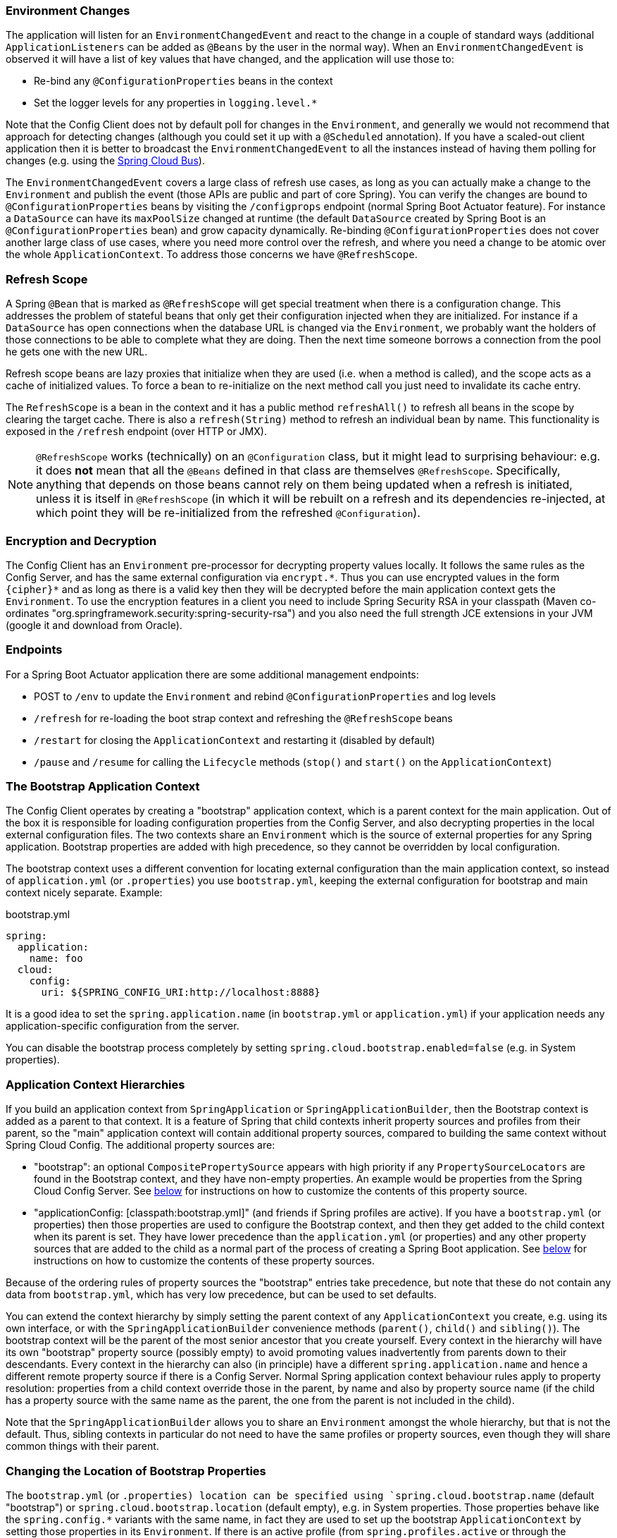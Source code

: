 === Environment Changes

The application will listen for an `EnvironmentChangedEvent` and react
to the change in a couple of standard ways (additional
`ApplicationListeners` can be added as `@Beans` by the user in the
normal way). When an `EnvironmentChangedEvent` is observed it will
have a list of key values that have changed, and the application will
use those to:

* Re-bind any `@ConfigurationProperties` beans in the context
* Set the logger levels for any properties in `logging.level.*`

Note that the Config Client does not by default poll for changes in
the `Environment`, and generally we would not recommend that approach
for detecting changes (although you could set it up with a
`@Scheduled` annotation). If you have a scaled-out client application
then it is better to broadcast the `EnvironmentChangedEvent` to all
the instances instead of having them polling for changes (e.g. using
the https://github.com/spring-cloud/spring-cloud-bus[Spring Cloud
Bus]).

The `EnvironmentChangedEvent` covers a large class of refresh use
cases, as long as you can actually make a change to the `Environment`
and publish the event (those APIs are public and part of core
Spring). You can verify the changes are bound to
`@ConfigurationProperties` beans by visiting the `/configprops`
endpoint (normal Spring Boot Actuator feature). For instance a
`DataSource` can have its `maxPoolSize` changed at runtime (the
default `DataSource` created by Spring Boot is an
`@ConfigurationProperties` bean) and grow capacity
dynamically. Re-binding `@ConfigurationProperties` does not cover
another large class of use cases, where you need more control over the
refresh, and where you need a change to be atomic over the whole
`ApplicationContext`. To address those concerns we have
`@RefreshScope`.

=== Refresh Scope

A Spring `@Bean` that is marked as `@RefreshScope` will get special
treatment when there is a configuration change. This addresses the
problem of stateful beans that only get their configuration injected
when they are initialized. For instance if a `DataSource` has open
connections when the database URL is changed via the `Environment`, we
probably want the holders of those connections to be able to complete
what they are doing. Then the next time someone borrows a connection
from the pool he gets one with the new URL.

Refresh scope beans are lazy proxies that initialize when they are
used (i.e. when a method is called), and the scope acts as a cache of
initialized values. To force a bean to re-initialize on the next
method call you just need to invalidate its cache entry.

The `RefreshScope` is a bean in the context and it has a public method
`refreshAll()` to refresh all beans in the scope by clearing the
target cache. There is also a `refresh(String)` method to refresh an
individual bean by name. This functionality is exposed in the
`/refresh` endpoint (over HTTP or JMX).

NOTE: `@RefreshScope` works (technically) on an `@Configuration`
class, but it might lead to surprising behaviour: e.g. it does *not*
mean that all the `@Beans` defined in that class are themselves
`@RefreshScope`. Specifically, anything that depends on those beans
cannot rely on them being updated when a refresh is initiated, unless
it is itself in `@RefreshScope` (in which it will be rebuilt on a
refresh and its dependencies re-injected, at which point they will be
re-initialized from the refreshed `@Configuration`).

=== Encryption and Decryption

The Config Client has an `Environment` pre-processor for decrypting
property values locally. It follows the same rules as the Config
Server, and has the same external configuration via `encrypt.\*`. Thus
you can use encrypted values in the form `{cipher}*` and as long as
there is a valid key then they will be decrypted before the main
application context gets the `Environment`. To use the encryption
features in a client you need to include Spring Security RSA in your
classpath (Maven co-ordinates
"org.springframework.security:spring-security-rsa") and you also need
the full strength JCE extensions in your JVM (google it and download
from Oracle).

=== Endpoints

For a Spring Boot Actuator application there are some additional management endpoints:

* POST to `/env` to update the `Environment` and rebind `@ConfigurationProperties` and log levels
* `/refresh` for re-loading the boot strap context and refreshing the `@RefreshScope` beans
* `/restart` for closing the `ApplicationContext` and restarting it (disabled by default)
* `/pause` and `/resume` for calling the `Lifecycle` methods (`stop()` and `start()` on the `ApplicationContext`)

=== The Bootstrap Application Context

The Config Client operates by creating a "bootstrap" application
context, which is a parent context for the main application. Out of
the box it is responsible for loading configuration properties from
the Config Server, and also decrypting properties in the local
external configuration files. The two contexts share an `Environment`
which is the source of external properties for any Spring
application. Bootstrap properties are added with high precedence, so
they cannot be overridden by local configuration.

The bootstrap context uses a different convention for locating
external configuration than the main application context, so instead
of `application.yml` (or `.properties`) you use `bootstrap.yml`,
keeping the external configuration for bootstrap and main context
nicely separate. Example:

.bootstrap.yml
----
spring:
  application:
    name: foo
  cloud:
    config:
      uri: ${SPRING_CONFIG_URI:http://localhost:8888}
----

It is a good idea to set the `spring.application.name` (in
`bootstrap.yml` or `application.yml`) if your application needs any
application-specific configuration from the server.

You can disable the bootstrap process completely by setting
`spring.cloud.bootstrap.enabled=false` (e.g. in System properties).

=== Application Context Hierarchies

If you build an application context from `SpringApplication` or
`SpringApplicationBuilder`, then the Bootstrap context is added as a
parent to that context. It is a feature of Spring that child contexts
inherit property sources and profiles from their parent, so the "main"
application context will contain additional property sources, compared
to building the same context without Spring Cloud Config. The
additional property sources are:

* "bootstrap": an optional `CompositePropertySource` appears with high
priority if any `PropertySourceLocators` are found in the Bootstrap
context, and they have non-empty properties. An example would be
properties from the Spring Cloud Config Server. See
link:#customizing-bootstrap-property-sources[below] for instructions
on how to customize the contents of this property source.

* "applicationConfig: [classpath:bootstrap.yml]" (and friends if
Spring profiles are active). If you have a `bootstrap.yml` (or
properties) then those properties are used to configure the Bootstrap
context, and then they get added to the child context when its parent
is set. They have lower precedence than the `application.yml` (or
properties) and any other property sources that are added to the child
as a normal part of the process of creating a Spring Boot
application. See link:#customizing-bootstrap-properties[below] for
instructions on how to customize the contents of these property
sources.

Because of the ordering rules of property sources the "bootstrap"
entries take precedence, but note that these do not contain any data
from `bootstrap.yml`, which has very low precedence, but can be used
to set defaults.

You can extend the context hierarchy by simply setting the parent
context of any `ApplicationContext` you create, e.g. using its own
interface, or with the `SpringApplicationBuilder` convenience methods
(`parent()`, `child()` and `sibling()`). The bootstrap context will be
the parent of the most senior ancestor that you create yourself.
Every context in the hierarchy will have its own "bootstrap" property
source (possibly empty) to avoid promoting values inadvertently from
parents down to their descendants.  Every context in the hierarchy can
also (in principle) have a different `spring.application.name` and
hence a different remote property source if there is a Config
Server. Normal Spring application context behaviour rules apply to
property resolution: properties from a child context override those in
the parent, by name and also by property source name (if the child has
a property source with the same name as the parent, the one from the
parent is not included in the child).

Note that the `SpringApplicationBuilder` allows you to share an
`Environment` amongst the whole hierarchy, but that is not the
default. Thus, sibling contexts in particular do not need to have the
same profiles or property sources, even though they will share common
things with their parent. 

[[customizing-bootstrap-properties]]
=== Changing the Location of Bootstrap Properties

The `bootstrap.yml` (or `.properties) location can be specified using
`spring.cloud.bootstrap.name` (default "bootstrap") or
`spring.cloud.bootstrap.location` (default empty), e.g. in System
properties. Those properties behave like the `spring.config.*`
variants with the same name, in fact they are used to set up the
bootstrap `ApplicationContext` by setting those properties in its
`Environment`. If there is an active profile (from
`spring.profiles.active` or through the `Environment` API in the
context you are building) then properties in that profile will be
loaded as well, just like in a regular Spring Boot app, e.g. from
`bootstrap-development.properties` for a "development" profile.

=== Customizing the Bootstrap Configuration

The bootstrap context can be trained to do anything you like by adding
entries to `/META-INF/spring.factories` under the key
`org.springframework.cloud.bootstrap.BootstrapConfiguration`. This is
a comma-separated list of Spring `@Configuration` classes which will
be used to create the context. Any beans that you want to be available
to the main application context for autowiring can be created here,
and also there is a special contract for `@Beans` of type
`ApplicationContextInitializer`.

The bootstrap process ends by injecting initializers into the main
`SpringApplication` instance (i.e. the normal Spring Boot startup
sequence, whether it is running as a standalone app or deployed in an
application server). First a bootstrap context is created from the
classes found in `spring.factories` and then all `@Beans` of type
`ApplicationContextInitializer` are added to the main
`SpringApplication` before it is started.

[[customizing-bootstrap-property-sources]]
=== Customizing the Bootstrap Property Sources

The default property source for external configuration added by the
bootstrap process is the Config Server, but you can add additional
sources by adding beans of type `PropertySourceLocator` to the
bootstrap context (via `spring.factories`). You could use this to
insert additional properties from a different server, or from a
database, for instance.

As an example, consider the following trivial custom locator:

[source,java]
----
@Configuration
public class CustomPropertySourceLocator implements PropertySourceLocator {

    @Override
    public PropertySource<?> locate(Environment environment) {
        return new MapPropertySource("customProperty",
                Collections.<String, Object>singletonMap("property.from.sample.custom.source", "worked as intended"));
    }

}
----

The `Environment` that is passed in is the one for the
`ApplicationContext` about to be created, i.e. the one that we are
supplying additional property sources for. It will already have its
normal Spring Boot-provided property sources, so you can use those to
locate a property source specific to this `Environment` (e.g. by
keying it on the `spring.application.name`, as is done in the default
Config Server property source locator).

If you create a jar with this class in it and then add a
`META-INF/spring.factories` containing:

----
org.springframework.cloud.bootstrap.BootstrapConfiguration=sample.custom.CustomPropertySourceLocator
----

then the "customProperty" `PropertySource` will show up in any
application that includes that jar on its classpath.

